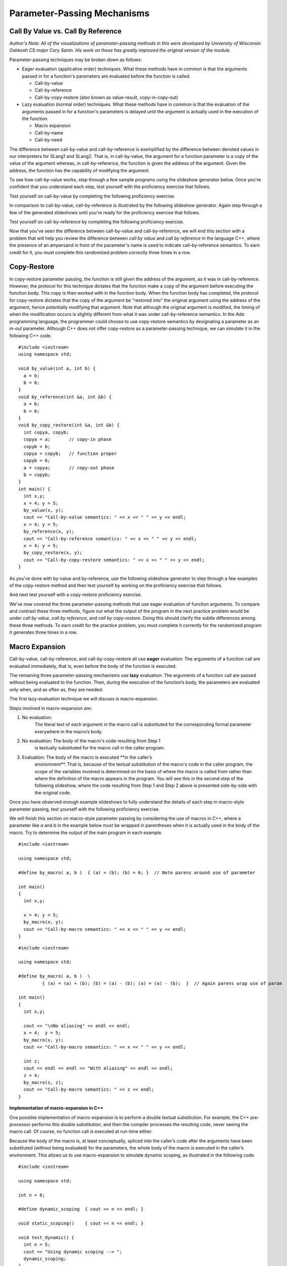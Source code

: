 .. This file is part of the OpenDSA eTextbook project. See
.. http://algoviz.org/OpenDSA for more details.
.. Copyright (c) 2012-13 by the OpenDSA Project Contributors, and
.. distributed under an MIT open source license.

.. avmetadata::
   :author: David Furcy and Tom Naps

.. odsascript:: Exercises/PL/CallByAllFive.js
.. odsascript:: AV/PL/paramPassingGenerator.js
.. odsascript:: AV/PL/interpreters/version2.00/scripts/absyn.js
.. odsascript:: AV/PL/interpreters/version2.00/scripts/env.js
.. odsascript:: AV/PL/interpreters/version2.00/scripts/grammar.js
.. odsascript:: AV/PL/interpreters/version2.00/scripts/interpreter.js
.. .. odsascript:: DataStructures/PLutils.js


Parameter-Passing Mechanisms
============================


Call By Value vs. Call By Reference
-----------------------------------

*Author's Note: All of the visualizations of parameter-passing methods
in this were developed by University of Wisconsin Oshkosh CS major
Cory Sanin.  His work on these has greatly improved the original
version of the module.*

Parameter-passing techniques may be broken down as follows:

-  Eager evaluation (applicative order) techniques.   What these methods have in common is that the arguments passed in for a function's parameters are evaluated before the function is called.

   -  Call-by-value

   -  Call-by-reference

   -  Call-by-copy-restore (also known as value-result, copy-in-copy-out)

-  Lazy evaluation (normal order) techniques.   What these methods have in common is that the evaluation of the arguments passed in for a function's parameters is delayed until the argument is actually used in the execution of the function.

   -  Macro expansion

   -  Call-by-name

   -  Call-by-need



The difference between call-by-value and call-by-reference is
exemplified by the difference between denoted values in our
interpreters for SLang1 and SLang2.  That is, in call-by-value, the
argument for a function parameter is a copy of the value of the
argument whereas, in call-by-reference, the function is given the
address of the argument.  Given the address, the function has the
capability of modifying the argument.

To see how call-by-value works, step through a few sample programs
using the slideshow generator below.  Once you're confident that you
understand each step, test yourself with the proficiency exercise that
follows.

.. avembed:: AV/PL/paramPassingByVal.html ss

.. .. inlineav:: paramPassingByVal ss
..    :long_name: Parameter Passing By Value
..    :links:
..    :scripts: AV/PL/paramPassingByVal.js
..    :output: show

Test yourself on call-by-value by completing the following proficiency
exercise.

.. avembed:: AV/PL/paramPassingByValPRO.html pe
   :long_name: Pass-by-value Proficiency Exercise


In comparison to call-by-value, call-by-reference is illustrated by
the following slideshow generator.  Again step through a few of the
generated slideshows until you're ready for the proficiency exercise
that follows.

.. avembed:: AV/PL/paramPassingByRef.html ss

.. .. inlineav:: paramPassingByRef ss
..    :long_name: Parameter Passing By Reference
..    :links:
..    :scripts: AV/PL/paramPassingByRef.js
..    :output: show

Test yourself on call-by-reference by completing the following proficiency
exercise.

.. avembed:: AV/PL/paramPassingByRefPRO.html pe
   :long_name: Pass-by-reference Proficiency Exercise


Now that you've seen the difference between call-by-value and
call-by-reference, we will end this section with a problem that will help
you review the difference between *call by value* and *call by
reference* in the language C++, where the presence of an ampersand in
front of the parameter's name is used to indicate call-by-reference
semantics. To earn credit for it, you must complete this randomized
problem correctly three times in a row.

.. avembed:: Exercises/PL/CallByValVsRef.html ka
   :long_name: Call By Value Vs Reference


Copy-Restore
------------

In copy-restore parameter passing, the function is still given the
address of the argument, as it was in call-by-reference.  However, the
protocol for this technique dictates that the function make a copy of
the argument before executing the function body.  This copy is then
worked with in the function body.  When the function body has
completed, the protocol for copy-restore dictates that the copy of the
argument be "restored into" the original argument using the address of
the argument, hence potentially modifying that argument.  Note that
although the original argument is modified, the timing of when the
modification occurs is slightly different from what it was under
call-by-reference semantics.  In the *Ada* programming language, the
programmer could choose to use copy-restore semantics by designating a
parameter as an *in-out* parameter.  Although C++ does not offer
copy-restore as a parameter-passing technique, we can simulate it in
the following C++ code.

::

    #include <iostream>
    using namespace std;

    void by_value(int a, int b) {
      a = b;
      b = 6;
    }
    void by_reference(int &a, int &b) {
      a = b;
      b = 6;
    }
    void by_copy_restore(int &a, int &b) {
      int copya, copyb;
      copya = a;       // copy-in phase
      copyb = b;
      copya = copyb;   // function proper
      copyb = 6;
      a = copya;       // copy-out phase
      b = copyb;
    }
    int main() {
      int x,y;
      x = 4; y = 5;
      by_value(x, y);
      cout << "Call-by-value semantics: " << x << " " << y << endl;
      x = 4; y = 5;
      by_reference(x, y);
      cout << "Call-by-reference semantics: " << x << " " << y << endl;
      x = 4; y = 5;
      by_copy_restore(x, y);
      cout << "Call-by-copy-restore semantics: " << x << " " << y << endl;
    }

As you've done with by-value and by-reference, use the following
slideshow generator to step through a few examples of the copy-restore
method and then test yourself by working on the proficiency exercise
that follows.
   
.. avembed:: AV/PL/paramPassingCopyRestore.html ss
   :long_name: Copy Restore Slide Show	     

..     
.. .. inlineav:: paramPassingCopyRestore ss
..    :long_name: Parameter Passing By Copy Restore
..    :links:
..    :scripts: AV/PL/paramPassingCopyRestore.js
..    :output: show

And next test yourself with a copy-restore proficiency exercise.

.. avembed:: AV/PL/paramPassingCopyRestorePRO.html pe
   :long_name: Copy-restore Proficiency Exercise


   
We've now covered the three parameter-passing methods that use eager
evaluation of function arguments.  To compare and contrast these three
methods, figure out what the output of the program in the next
practice problem would be under *call by value*, *call by reference*,
and *call by copy-restore*. Doing this should clarify the subtle
differences among these three methods.  To earn credit for the
practice problem, you must complete it correctly for the randomized
program it generates three times in a row.

.. avembed:: Exercises/PL/CallByValVsRefVsCR.html ka
   :long_name: Call By Value vs Reference vs CR


Macro Expansion
---------------

Call-by-value, call-by-reference, and call-by-copy-restore all use
**eager** evaluation: The arguments of a function call are evaluated
immediately, that is, even before the body of the function is executed.

The remaining three parameter-passing mechanisms use **lazy** evaluation: The
arguments of a function call are passed without being evaluated to the function.
Then, during the execution of the function’s body, the parameters are
evaluated only when, and as often as, they are needed.

The first lazy-evaluation technique we will discuss is macro-expansion.

Steps involved in macro-expansion are:

1. No evaluation:
    The literal text of each argument in the macro call is substituted
    for the corresponding formal parameter everywhere in the macro’s
    body.

2. No evaluation: The body of the macro's code resulting from Step 1
    is textually substituted for the macro call in the caller program.

3. Evaluation: The body of the macro is executed **in the caller’s
    environment**.  That is, because of the textual substitution of
    the macro's code in the caller program, the scope of the variables
    involved is determined on the basis of where the macro is called
    from rather than where the definition of the macro appears in the
    program.  You will see this in the second step of the following
    slideshow, where the code resulting from Step 1 and Step 2 above
    is presented side-by-side with the original code.

.. avembed:: AV/PL/paramPassingMacro.html ss
   :long_name: Macro Slide Show	     


.. .. inlineav:: paramPassingMacro ss
..    :long_name: Parameter Passing By Macro
..    :links:
..    :scripts: AV/PL/paramPassingMacro.js
..    :output: show

Once you have observed enough example slideshows to fully understand
the details of each step in macro-style parameter passing, test
yourself with the following proficiency exercise.
   
.. avembed:: AV/PL/paramPassingMacroPRO.html pe
   :long_name: Macro Proficiency Exercise


    
We will finish this section on macro-style parameter passing by
considering the use of macros in C++, where a parameter like *a* and
*b* in the example below must be wrapped in parentheses when it is
actually used in the body of the macro.  Try to determine the output
of the main program in each example.

::

    #include <iostream>

    using namespace std;

    #define by_macro( a, b )  { (a) = (b); (b) = 6; }  // Note parens around use of parameter

    int main()
    {
      int x,y;

      x = 4; y = 5;
      by_macro(x, y);
      cout << "Call-by-macro semantics: " << x << " " << y << endl;
    }

::

    #include <iostream>

    using namespace std;

    #define by_macro( a, b )  \
             { (a) = (a) + (b); (b) = (a) - (b); (a) = (a) - (b);  }  // Again parens wrap use of param

    int main()
    {
      int x,y;

      cout << "\nNo aliasing" << endl << endl;
      x = 4;  y = 5;
      by_macro(x, y);
      cout << "Call-by-macro semantics: " << x << " " << y << endl;

      int z;
      cout << endl << endl << "With aliasing" << endl << endl;
      z = 4;
      by_macro(z, z);
      cout << "Call-by-macro semantics: " << z << endl;
    }


**Implementation of macro-expansion in C++**

One possible implementation of macro-expansion is to perform a double
textual substitution. For example, the C++
pre-processor performs this double substitution, and then the compiler
processes the resulting code, never seeing the macro call. Of course, no
function call is executed at run-time either.

Because the body of the macro is, at least conceptually, spliced into
the caller’s code after the arguments have been substituted
(without being evaluated) for the parameters, the whole body of the macro is
executed in the caller’s environment.  This allows us to use
macro-expansion to simulate dynamic scoping, as illustrated in the
following code.

::

    #include <iostream>

    using namespace std;

    int n = 6;

    #define dynamic_scoping  { cout << n << endl; }

    void static_scoping()    { cout << n << endl; }

    void test_dynamic() {
      int n = 5;
      cout << "Using dynamic scoping --> ";
      dynamic_scoping;
    }

    void test_static() {
      int n = 5;
      cout << "Using static scoping --> ";
      static_scoping();
    }

    int main() {
      test_dynamic();
      test_static();
    }



This problem will help you review the differences among *call by
reference*, *call by copy-restore*, and *call by macro*. To earn
credit, you must complete this randomized problem correctly
three times in a row.

.. avembed:: Exercises/PL/CallByRefVsCRVsMacro.html ka
   :long_name: Ref vs CR vs Macro

Call By Name
------------

In macro expansion, the body of the macro is spliced into the caller's
code after the actual parameters have been substituted (without being
evaluated) for the formal parameters. Therefore, the whole body of the
macro is executed in the caller's context.

In call by name, no code is spliced into the caller's code. Instead,
the body of the function is executed in its own context, but the
actual parameters, which are substituted for the formal parameters,
*are* evaluated in the caller's context.

Call-by-name differs from macro expansion in that only the parameters
are evaluated in the caller's context, not the whole body of the
function.

.. inlineav:: paramPassingByName ss
   :long_name: Parameter Passing By Name
   :links:
   :scripts: AV/PL/paramPassingByName.js
   :output: show


This problem will help you review the differences among *call by
copy-restore*, *call by macro*, and *call by name*. To earn credit
for it, you must complete this randomized problem correctly three
times in a row.

.. .. avembed:: Exercises/PL/RP31part1.html ka
..    :long_name: CR vs Macro vs Name

.. avembed:: Exercises/PL/CallByCRVsMacroVsName.html ka
   :long_name: CR vs Macro vs Name

Comprehensive review of the five methods studied so far
-------------------------------------------------------

This problem will help you review the differences among *call by
value*, *call by reference*, *call by copy-restore*, *call by macro*,
and *call by name*. To earn credit for it, you must complete this
randomized problem correctly three times in a row.  In the next
section, we will examine call-by-name versus call-by-need in greater
depth in the context of a specific example known as a *lazy list*.

.. avembed:: Exercises/PL/CallByAllFive.html ka
   :long_name: RP set #31, question #2

.. .. avembed:: Exercises/PL/RP31part2.html ka
..    :long_name: RP set #31, question #2


.. odsascript:: AV/PL/paramPassingSlideshowFixHeight.js
